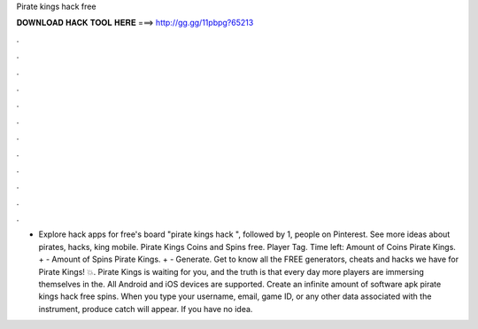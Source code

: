 Pirate kings hack free

𝐃𝐎𝐖𝐍𝐋𝐎𝐀𝐃 𝐇𝐀𝐂𝐊 𝐓𝐎𝐎𝐋 𝐇𝐄𝐑𝐄 ===> http://gg.gg/11pbpg?65213

.

.

.

.

.

.

.

.

.

.

.

.

- Explore hack apps for free's board "pirate kings hack ", followed by 1, people on Pinterest. See more ideas about pirates, hacks, king mobile. Pirate Kings Coins and Spins free. Player Tag. Time left: Amount of Coins Pirate Kings. + - Amount of Spins Pirate Kings. + - Generate. Get to know all the FREE generators, cheats and hacks we have for Pirate Kings! 💥. Pirate Kings is waiting for you, and the truth is that every day more players are immersing themselves in the. All Android and iOS devices are supported. Create an infinite amount of software apk pirate kings hack free spins. When you type your username, email, game ID, or any other data associated with the instrument, produce catch will appear. If you have no idea.
